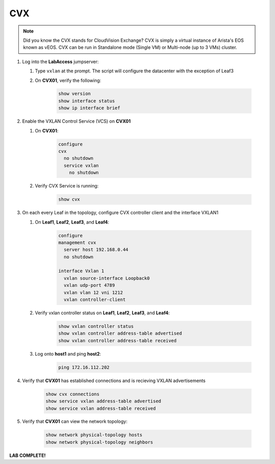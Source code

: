 CVX
====

.. image:: images/cvx_1.png
   :align: center

.. note:: Did you know the CVX stands for CloudVision Exchange? CVX is simply a virtual instance of Arista's EOS known as vEOS. CVX can be run in Standalone mode (Single VM) or Multi-node (up to 3 VMs) cluster.

1. Log into the **LabAccess** jumpserver:

   1. Type ``vxlan`` at the prompt. The script will configure the datacenter with the exception of Leaf3
   2. On **CVX01**, verify the following:

        .. code-block:: text

            show version
            show interface status
            show ip interface brief
            
2. Enable the VXLAN Control Service (VCS) on **CVX01**

   1. On **CVX01**:

        .. code-block:: text
            
            configure
            cvx
              no shutdown
              service vxlan
                no shutdown

   2. Verify CVX Service is running:

        .. code-block:: text

            show cvx

3. On each every Leaf in the topology, configure CVX controller client and the interface VXLAN1

   1. On **Leaf1**, **Leaf2**, **Leaf3**, and **Leaf4**:

        .. code-block:: text

            configure
            management cvx
              server host 192.168.0.44
              no shutdown

            interface Vxlan 1
              vxlan source-interface Loopback0
              vxlan udp-port 4789
              vxlan vlan 12 vni 1212
              vxlan controller-client

   2. Verify vxlan controller status on **Leaf1**, **Leaf2**, **Leaf3**, and **Leaf4**:

        .. code-block:: text

            show vxlan controller status
            show vxlan controller address-table advertised
            show vxlan controller address-table received
            
   3. Log onto **host1** and ping **host2**:

        .. code-block:: text 
    
            ping 172.16.112.202

4. Verify that **CVX01** has established connections and is recieving VXLAN advertisements

        .. code-block:: text

            show cvx connections
            show service vxlan address-table advertised
            show service vxlan address-table received

5. Verify that **CVX01** can view the network topology:

        .. code-block:: text

            show network physical-topology hosts
            show network physical-topology neighbors

**LAB COMPLETE!**
